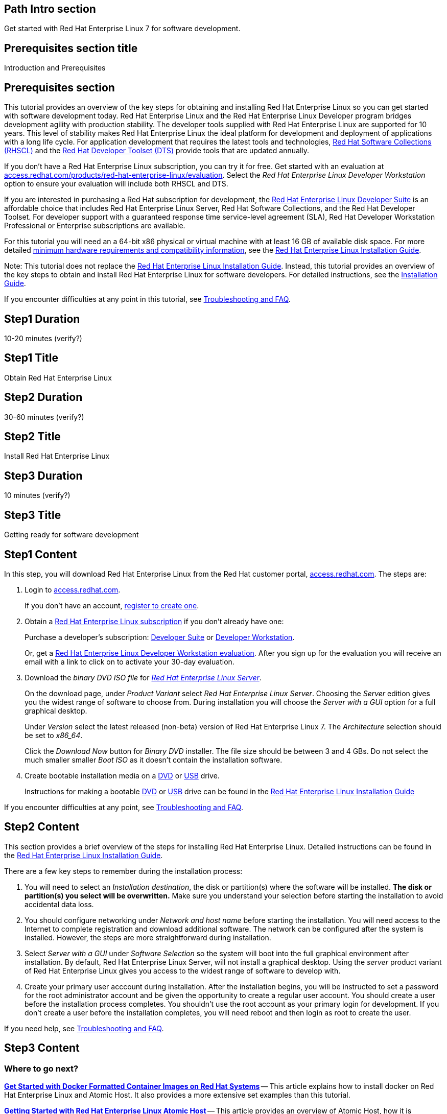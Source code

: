 :awestruct-layout: product-get-started
:awestruct-interpolate: true

## Path Intro section
Get started with Red Hat Enterprise Linux 7 for software development.

## Prerequisites section title
Introduction and Prerequisites

## Prerequisites section
This tutorial provides an overview of the key steps for obtaining and installing Red Hat Enterprise Linux so you can get started with software development today. Red Hat Enterprise Linux and the Red Hat Enterprise Linux Developer program bridges development agility with production stability. The developer tools supplied with Red Hat Enterprise Linux are supported for 10 years. This level of stability makes Red Hat Enterprise Linux the ideal platform for development and deployment of applications with a long life cycle. For application development that requires the latest tools and technologies, link:https://access.redhat.com/products/Red_Hat_Enterprise_Linux/Developer/#dev-page=5[Red Hat Software Collections (RHSCL)] and the link:https://access.redhat.com/products/Red_Hat_Enterprise_Linux/Developer/#dev-page=6[Red Hat Developer Toolset (DTS)] provide tools that are updated annually. 

If you don’t have a Red Hat Enterprise Linux subscription, you can try it for free. Get started with an evaluation at link:https://access.redhat.com/products/red-hat-enterprise-linux/evaluation[access.redhat.com/products/red-hat-enterprise-linux/evaluation]. Select the _Red Hat Enterprise Linux Developer Workstation_ option to ensure your evaluation will include both RHSCL and DTS.

If you are interested in purchasing a Red Hat subscription for development, the link:https://access.redhat.com/products/Red_Hat_Enterprise_Linux/Developer/#dev-page=1[Red Hat Enterprise Linux Developer Suite] is an affordable choice that includes Red Hat Enterprise Linux Server, Red Hat Software Collections, and the Red Hat Developer Toolset. For developer support with a guaranteed response time service-level agreement (SLA), Red Hat Developer Workstation Professional or Enterprise subscriptions are available.

For this tutorial you will need an a 64-bit x86 physical or virtual machine with at least 16 GB of available disk space. For more detailed https://access.redhat.com/documentation/en-US/Red_Hat_Enterprise_Linux/7/html/Installation_Guide/chap-installation-planning-x86.html[minimum hardware requirements and compatibility information], see the link:https://access.redhat.com/documentation/en-US/Red_Hat_Enterprise_Linux/7/html/Installation_Guide/[Red Hat Enterprise Linux Installation Guide].

Note: This tutorial does not replace the link:https://access.redhat.com/documentation/en-US/Red_Hat_Enterprise_Linux/7/html/Installation_Guide/[Red Hat Enterprise Linux Installation Guide]. Instead, this tutorial provides an overview of the key steps to obtain and install Red Hat Enterprise Linux for software developers. For detailed instructions, see the link:https://access.redhat.com/documentation/en-US/Red_Hat_Enterprise_Linux/7/html/Installation_Guide/[Installation Guide].

If you encounter difficulties at any point in this tutorial, see <<troubleshooting,Troubleshooting and FAQ>>.

## Step1 Duration
10-20 minutes (verify?)

## Step1 Title
Obtain Red Hat Enterprise Linux

## Step2 Duration
30-60 minutes (verify?)

## Step2 Title
Install Red Hat Enterprise Linux

## Step3 Duration
10 minutes (verify?)

## Step3 Title
Getting ready for software development

## Step1 Content

In this step, you will download Red Hat Enterprise Linux from the Red Hat customer portal, link:https://access.redhat.com/[access.redhat.com]. The steps are:

. Login to link:https://access.redhat.com/[access.redhat.com].
+
If you don't have an account, link:https://www.redhat.com/wapps/ugc/register.html[register to create one].
. Obtain a link:https://access.redhat.com/products/Red_Hat_Enterprise_Linux/Developer/#dev-page=1[Red Hat Enterprise Linux subscription] if you don't already have one:
+
Purchase a developer's subscription: https://www.redhat.com/apps/store/developers/rhel_developer_suite.html[Developer Suite] or https://www.redhat.com/apps/store/developers/rhel_developer_workstation_professional.html[Developer Workstation].
+
Or, get a link:https://access.redhat.com/products/red-hat-enterprise-linux/evaluation[Red Hat Enterprise Linux Developer Workstation evaluation]. After you sign up for the evaluation you will receive an email with a link to click on to activate your 30-day evaluation.
. Download the _binary DVD ISO file_ for _link:https://access.redhat.com/downloads/content/69/ver=/rhel---7/x86_64/product-downloads[Red Hat Enterprise Linux Server]_.
+
On the download page, under _Product Variant_ select _Red Hat Enterprise Linux Server_. Choosing the _Server_ edition gives you the widest range of software to choose from. During installation you will choose the _Server with a GUI_ option for a full graphical desktop.
+
Under _Version_ select the latest released (non-beta) version of Red Hat Enterprise Linux 7. The _Architecture_ selection should be set to _x86_64_.
+
Click the _Download Now_ button for _Binary DVD_ installer.  The file size should be between 3 and 4 GBs. Do not select the much smaller smaller _Boot ISO_ as it doesn't contain the installation software.

. Create bootable installation media on a https://access.redhat.com/documentation/en-US/Red_Hat_Enterprise_Linux/7/html/Installation_Guide/chap-making-media.html#sect-making-cd-dvd-media[DVD] or https://access.redhat.com/documentation/en-US/Red_Hat_Enterprise_Linux/7/html/Installation_Guide/sect-making-usb-media.html[USB] drive.
+
Instructions for making a bootable https://access.redhat.com/documentation/en-US/Red_Hat_Enterprise_Linux/7/html/Installation_Guide/chap-making-media.html#sect-making-cd-dvd-media[DVD] or https://access.redhat.com/documentation/en-US/Red_Hat_Enterprise_Linux/7/html/Installation_Guide/sect-making-usb-media.html[USB] drive can be found in the link:https://access.redhat.com/documentation/en-US/Red_Hat_Enterprise_Linux/7/html/Installation_Guide/chap-making-media.html[Red Hat Enterprise Linux Installation Guide]

If you encounter difficulties at any point, see <<troubleshooting,Troubleshooting and FAQ>>.

## Step2 Content
This section provides a brief overview of the steps for installing Red Hat Enterprise Linux. Detailed instructions can be found in the link:https://access.redhat.com/documentation/en-US/Red_Hat_Enterprise_Linux/7/html/Installation_Guide/[Red Hat Enterprise Linux Installation Guide].

There are a few key steps to remember during the installation process:

. You will need to select an _Installation destination_, the disk or partition(s) where the software will be installed. *The disk or partition(s) you select will be overwritten.* Make sure you understand your selection before starting the installation to avoid accidental data loss.
. You should configure networking under _Network and host name_ before starting the installation. You will need access to the Internet to complete registration and download additional software. The network can be configured after the system is installed. However, the steps are more straightforward during installation.
. Select _Server with a GUI_ under _Software Selection_ so the system will boot into the full graphical environment after installation. By default, Red Hat Enterprise Linux Server, will not install a graphical desktop. Using the _server_ product variant of Red Hat Enterprise Linux gives you access to the widest range of software to develop with.
. Create your primary user acccount during installation. After the installation begins, you will be instructed to set a password for the root administrator account and be given the opportunity to create a regular user account. You should create a user before the installation process completes. You shouldn't use the root account as your primary login for development. If you don't create a user before the installation completes, you will need reboot and then login as root to create the user.

If you need help, see <<troubleshooting,Troubleshooting and FAQ>>.


## Step3 Content



### Where to go next?

*link:https://access.redhat.com/articles/881893[Get Started with Docker Formatted Container Images on Red Hat Systems]* -- This article explains how to install docker on Red Hat Enterprise Linux and Atomic Host. It also provides a more extensive set examples than this tutorial. +

*link:https://access.redhat.com/articles/rhel-atomic-getting-started[Getting Started with Red Hat Enterprise Linux Atomic Host]* -- This article provides an overview of Atomic Host, how it is different, and how to use it. +

*link:[Red Hat Enterprise Linux 7.1 Release Notes] -- includes information on recent updates to https://access.redhat.com/documentation/en-US/Red_Hat_Enterprise_Linux/7/html/7.1_Release_Notes/chap-Red_Hat_Enterprise_Linux-Atomic_Host.html[Atomic Host] and https://access.redhat.com/documentation/en-US/Red_Hat_Enterprise_Linux/7/html/7.1_Release_Notes/chap-Red_Hat_Enterprise_Linux-7.1_Release_Notes-Linux_Containers_with_Docker_Format.html[Dockeer formatted Linux containers]

## More Resources

### Become a Red Hat developer: developers.redhat.com

Red Hat delivers the resources and ecosystem of experts to help you be more productive and build great solutions.  Register for free at link:http://developers.redhat.com/[developers.redhat.com].

*Follow the Red Hat Developer Blog* +
link:http://developerblog.redhat.com/[]



## Faq section title
[[troubleshooting]]Troubleshooting and FAQ

## Faq section
1. My system is unable to download updates from Red Hat.
+
I don't have a current Red Hat subscription, can I get an evaluation?
+
If you don’t have a Red Hat Enterprise Linux subscription, you can try it for free. Get started with an evaluation at link:https://access.redhat.com/products/red-hat-enterprise-linux/evaluation[].  Developers should select the Red Hat Enterprise Linux Developer Workstation option to ensure your evaluation includes additional tools from the Red Hat Developer Toolset and Red Hat Software Collections.
+
2. When I start Atomic Host, I don't see a graphical environment.
+
Atomic Host is specifically optimized for the deployment of Linux containers in environments such as Infrastructure as a Service (IaaS). It's minimal footprint contains only the software needed to efficiently host containers. Since it does not include a graphical user interface, or development tools, Atomic Host isn't suited for software development activities. Instead, developers should use Red Hat Enterprise Linux which is design to suit many purposes including desktop and server installations. See link:https://access.redhat.com/articles/881893[Get Started with Docker Formatted Container Images on Red Hat Systems]. After an application has been developed and packaged in a container, developers may want to test them on Atomic Host. Atomic Host can be helpful for developers that are creating continuous integration / continuous delivery (CI/CD) environments.
+
3. How do I tell if a container image with a new version of Python is available?
+
How can I see what other container images are available?
+
I can't find the container mentioned in this tutorial, how can I tell if the name changed?
+
To see what other containers are available in the Red Hat container registry, use one or more of the following searches:

[.code-block]
```
# docker search registry.redhat.com/openshift3
# docker search registry.redhat.com/jboss
# docker search registry.redhat.com/rhel
```
+
4. Can I run and build docker containers on Red Hat Enterprise Linux?
+
Red Hat Enterprise Linux includes docker, but it is not installed by default. See link:https://access.redhat.com/articles/881893#get[Getting Docker on RHEL 7] in the article link:https://access.redhat.com/articles/881893[Get Started with Docker Formatted Container Images on Red Hat Systems].
+
5. Where can I learn more about delivering applications with Linux containers?
+
If you haven't already joined the link:http://developers.redhat.com/[Red Hat Developers program], sign up at link:http://developers.redhat.com/[developers.redhat.com]. Membership is free.+
link:https://access.redhat.com/articles/1483053[Recommended Practices for Container Development] and many other container articles are available from the link:https://access.redhat.com/[Red Hat Customer Portal].+
If you are a Red Hat Technology Partner, visit the link:https://access.redhat.com/articles/1483053[Container Zone] at the link:http://connect.redhat.com/[Red Hat Connect for Technology Partners] web site.
